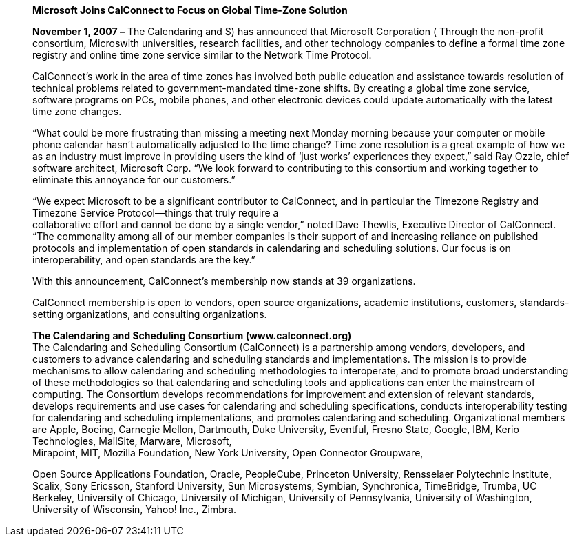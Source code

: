 ____
*Microsoft Joins CalConnect to Focus on Global Time-Zone Solution*

*November 1, 2007 –* The Calendaring and S) has announced that Microsoft
Corporation ( Through the non-profit consortium, Microswith
universities, research facilities, and other technology companies to
define a formal time zone registry and online time zone service similar
to the Network Time Protocol.

CalConnect’s work in the area of time zones has involved both public
education and assistance towards resolution of technical problems
related to government-mandated time-zone shifts. By creating a global
time zone service, software programs on PCs, mobile phones, and other
electronic devices could update automatically with the latest time zone
changes.

“What could be more frustrating than missing a meeting next Monday
morning because your computer or mobile phone calendar hasn’t
automatically adjusted to the time change? Time zone resolution is a
great example of how we as an industry must improve in providing users
the kind of ‘just works’ experiences they expect,” said Ray Ozzie, chief
software architect, Microsoft Corp. “We look forward to contributing to
this consortium and working together to eliminate this annoyance for our
customers.”

“We expect Microsoft to be a significant contributor to CalConnect, and
in particular the Timezone Registry and Timezone Service Protocol—things
that truly require a +
collaborative effort and cannot be done by a single vendor,” noted Dave
Thewlis, Executive Director of CalConnect. “The commonality among all of
our member companies is their support of and increasing reliance on
published protocols and implementation of open standards in calendaring
and scheduling solutions. Our focus is on interoperability, and open
standards are the key.”

With this announcement, CalConnect’s membership now stands at 39
organizations.

CalConnect membership is open to vendors, open source organizations,
academic institutions, customers, standards-setting organizations, and
consulting organizations.

*The Calendaring and Scheduling Consortium (www.calconnect.org)* +
The Calendaring and Scheduling Consortium (CalConnect) is a partnership
among vendors, developers, and customers to advance calendaring and
scheduling standards and implementations. The mission is to provide
mechanisms to allow calendaring and scheduling methodologies to
interoperate, and to promote broad understanding of these methodologies
so that calendaring and scheduling tools and applications can enter the
mainstream of computing. The Consortium develops recommendations for
improvement and extension of relevant standards, develops requirements
and use cases for calendaring and scheduling specifications, conducts
interoperability testing for calendaring and scheduling implementations,
and promotes calendaring and scheduling. Organizational members are
Apple, Boeing, Carnegie Mellon, Dartmouth, Duke University, Eventful,
Fresno State, Google, IBM, Kerio Technologies, MailSite, Marware,
Microsoft, +
Mirapoint, MIT, Mozilla Foundation, New York University, Open Connector
Groupware,

Open Source Applications Foundation, Oracle, PeopleCube, Princeton
University, Rensselaer Polytechnic Institute, Scalix, Sony Ericsson,
Stanford University, Sun Microsystems, Symbian, Synchronica, TimeBridge,
Trumba, UC Berkeley, University of Chicago, University of Michigan,
University of Pennsylvania, University of Washington, University of
Wisconsin, Yahoo! Inc., Zimbra.
____
